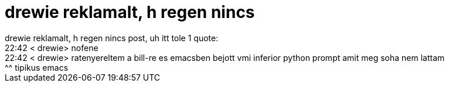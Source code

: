 = drewie reklamalt, h regen nincs

:slug: drewie_reklamalt_h_regen_nincs
:category: regi
:tags: hu
:date: 2005-07-06T00:50:31Z
++++
drewie reklamalt, h regen nincs post, uh itt tole 1 quote:<br> 22:42 &lt; drewie&gt; nofene<br> 22:42 &lt; drewie&gt; ratenyereltem a bill-re es emacsben bejott vmi inferior python prompt amit meg soha nem lattam<br> ^^ tipikus emacs<br>
++++
